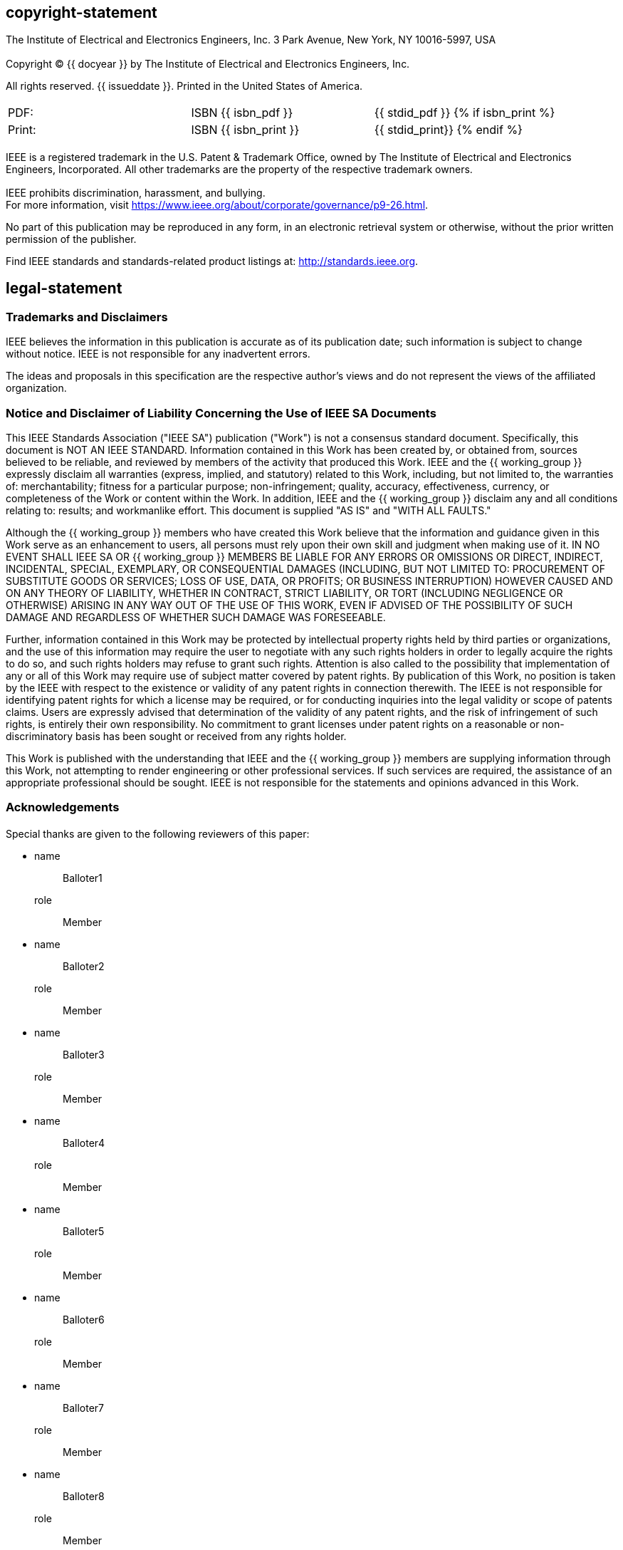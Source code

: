 == copyright-statement
=== {blank}
[align=left]
The Institute of Electrical and Electronics Engineers, Inc.  3 Park Avenue, New York, NY 10016-5997, USA

=== {blank}
Copyright © {{ docyear }} by The Institute of Electrical and Electronics Engineers, Inc.

All rights reserved. {{ issueddate }}. Printed in the United States of America.

=== {blank}
[[_isbn_pdf_print]]
[%unnumbered]
|===
|PDF: |ISBN {{ isbn_pdf }} |{{ stdid_pdf }}
{% if isbn_print %}
|Print: |ISBN {{ isbn_print }} |{{ stdid_print}}
{% endif %}
|===

=== {blank}
IEEE is a registered trademark in the U.S. Patent &#x26; Trademark Office, owned by The Institute of Electrical and Electronics Engineers, Incorporated. All other trademarks are the property of the respective trademark owners.

=== {blank}
IEEE prohibits discrimination, harassment, and bullying. +
For more information, visit https://www.ieee.org/about/corporate/governance/p9-26.html[].

No part of this publication may be reproduced in any form, in an electronic retrieval system or otherwise, without the prior written permission of the publisher.

Find IEEE standards and standards-related product listings at: http://standards.ieee.org[].

== legal-statement
[[boilerplate-tm]]
=== Trademarks and Disclaimers

IEEE believes the information in this publication is accurate as of its publication date; such information is subject to change without notice. IEEE is not responsible for any inadvertent errors.

The ideas and proposals in this specification are the respective author’s views and do not represent the views of the affiliated organization.

[[boilerplate-disclaimers]]
=== Notice and Disclaimer of Liability Concerning the Use of IEEE SA Documents

This IEEE Standards Association ("IEEE SA") publication ("Work") is not a consensus standard document. Specifically, this document is NOT AN IEEE STANDARD. Information contained in this Work has been created by, or obtained from, sources believed to be reliable, and reviewed by members of the activity that produced this Work. IEEE and the {{ working_group }} expressly disclaim all warranties (express, implied, and statutory) related to this Work, including, but not limited to, the warranties of: merchantability; fitness for a particular purpose; non-infringement; quality, accuracy, effectiveness, currency, or completeness of the Work or content within the Work. In addition, IEEE and the {{ working_group }} disclaim any and all conditions relating to: results; and workmanlike effort. This document is supplied "AS IS" and "WITH ALL FAULTS."

Although the {{ working_group }} members who have created this Work believe that the information and guidance given in this Work serve as an enhancement to users, all persons must rely upon their own skill and judgment when making use of it. IN NO EVENT SHALL IEEE SA OR {{ working_group }} MEMBERS BE LIABLE FOR ANY ERRORS OR OMISSIONS OR DIRECT, INDIRECT, INCIDENTAL, SPECIAL, EXEMPLARY, OR CONSEQUENTIAL DAMAGES (INCLUDING, BUT NOT LIMITED TO: PROCUREMENT OF SUBSTITUTE GOODS OR SERVICES; LOSS OF USE, DATA, OR PROFITS; OR BUSINESS INTERRUPTION) HOWEVER CAUSED AND ON ANY THEORY OF LIABILITY, WHETHER IN CONTRACT, STRICT LIABILITY, OR TORT (INCLUDING NEGLIGENCE OR OTHERWISE) ARISING IN ANY WAY OUT OF THE USE OF THIS WORK, EVEN IF ADVISED OF THE POSSIBILITY OF SUCH DAMAGE AND REGARDLESS OF WHETHER SUCH DAMAGE WAS FORESEEABLE.

Further, information contained in this Work may be protected by intellectual property rights held by third parties or organizations, and the use of this information may require the user to negotiate with any such rights holders in order to legally acquire the rights to do so, and such rights holders may refuse to grant such rights. Attention is also called to the possibility that implementation of any or all of this Work may require use of subject matter covered by patent rights. By publication of this Work, no position is taken by the IEEE with respect to the existence or validity of any patent rights in connection therewith. The IEEE is not responsible for identifying patent rights for which a license may be required, or for conducting inquiries into the legal validity or scope of patents claims. Users are expressly advised that determination of the validity of any patent rights, and the risk of infringement of such rights, is entirely their own responsibility. No commitment to grant licenses under patent rights on a reasonable or non-discriminatory basis has been sought or received from any rights holder.

This Work is published with the understanding that IEEE and the {{ working_group }} members are supplying information through this Work, not attempting to render engineering or other professional services. If such services are required, the assistance of an appropriate professional should be sought. IEEE is not responsible for the statements and opinions advanced in this Work.


[[boilerplate-participants]]
=== Acknowledgements

[[boilerplate-participants-blank]]
==== {blank}

Special thanks are given to the following reviewers of this paper:

++++
<membership>
++++

* {blank}
name::: Balloter1
role::: Member
* {blank}
name::: Balloter2
role::: Member
* {blank}
name::: Balloter3
role::: Member
* {blank}
name::: Balloter4
role::: Member
* {blank}
name::: Balloter5
role::: Member
* {blank}
name::: Balloter6
role::: Member
* {blank}
name::: Balloter7
role::: Member
* {blank}
name::: Balloter8
role::: Member
* {blank}
name::: Balloter9
role::: Member

++++
</membership>
++++

